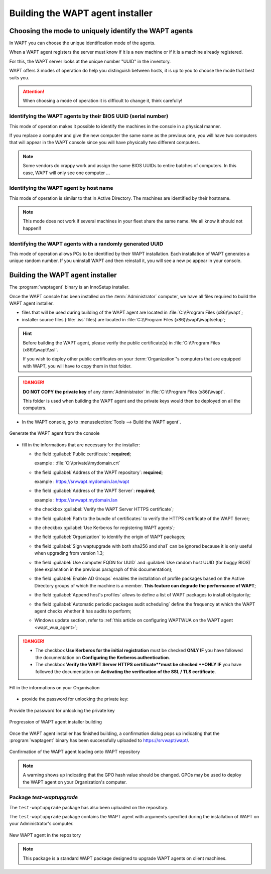 .. Reminder for header structure :
   Niveau 1 : ====================
   Niveau 2 : --------------------
   Niveau 3 : ++++++++++++++++++++
   Niveau 4 : """"""""""""""""""""
   Niveau 5 : ^^^^^^^^^^^^^^^^^^^^

.. meta::
    :description: Building the WAPT agent installer
    :keywords: waptagent.exe, installeur, InnoSetup, documentation, WAPT

.. _create_WAPT_agent:

Building the WAPT agent installer
=================================

Choosing the mode to uniquely identify the WAPT agents
------------------------------------------------------

In WAPT you can choose the unique identification mode of the agents.

When a WAPT agent registers the server must know if it is a new machine
or if it is a machine already registered.

For this, the WAPT server looks at the unique number "UUID" in the inventory.

WAPT offers 3 modes of operation do help you distinguish between hosts,
it is up to you to choose the mode that best suits you.

.. attention::

  When choosing a mode of operation it is difficult to change it,
  think carefully!

Identifying the WAPT agents by their BIOS UUID (serial number)
++++++++++++++++++++++++++++++++++++++++++++++++++++++++++++++

This mode of operation makes it possible to identify the machines
in the console in a physical manner.

If you replace a computer and give the new computer the same name
as the previous one, you will have two computers that will appear
in the WAPT console since you will have physically two different computers.

.. note::

   Some vendors do crappy work and assign the same BIOS UUIDs to entire batches
   of computers. In this case, WAPT will only see one computer ...

Identifying the WAPT agent by host name
+++++++++++++++++++++++++++++++++++++++

This mode of operation is similar to that in Active Directory.
The machines are identified by their hostname.

.. note::

   This mode does not work if several machines in your fleet
   share the same name. We all know it should not happen!!

Identifying the WAPT agents with a randomly generated UUID
++++++++++++++++++++++++++++++++++++++++++++++++++++++++++

This mode of operation allows PCs to be identified by their WAPT installation.
Each installation of WAPT generates a unique random number.
If you uninstall WAPT and then reinstall it,
you will see a new pc appear in your console.

Building the WAPT agent installer
---------------------------------

The :program:`waptagent` binary is an InnoSetup installer.

Once the WAPT console has been installed on the :term:`Administrator` computer,
we have all files required to build the WAPT agent installer.

* files that will be used during building of the WAPT agent are located
  in :file:`C:\\Program Files (x86)\\wapt`;

* installer source files (:file:`.iss` files) are located
  in :file:`C:\\Program Files (x86)\\wapt\\waptsetup`;

.. hint::

  Before building the WAPT agent, please verify the public certificate(s)
  in :file:`C:\\Program Files (x86)\\wapt\\ssl`.

  If you wish to deploy other public certificates on your :term:`Organization`'s
  computers that are equipped with WAPT, you will have
  to copy them in that folder.

.. danger::

  **DO NOT COPY the private key** of any :term:`Administrator`
  in :file:`C:\\Program Files (x86)\\wapt`.

  This folder is used when building the WAPT agent and the private keys
  would then be deployed on all the computers.

* In the WAPT console, go to :menuselection:`Tools --> Build the WAPT agent`.

.. figure:: waptagent-menu_generate_waptagent.png
  :align: center
  :alt: Generate the WAPT agent from the console

  Generate the WAPT agent from the console

* fill in the informations that are necessary for the installer:

  * the field :guilabel:`Public certificate`: **required**;

    example : :file:`C:\\private\\mydomain.crt`

  * the field :guilabel:`Address of the WAPT repository`: **required**;

    example : https://srvwapt.mydomain.lan/wapt

  * the field :guilabel:`Address of the WAPT Server`: **required**;

    example : https://srvwapt.mydomain.lan

  * the checkbox :guilabel:`Verify the WAPT Server HTTPS certificate`;

  * the field :guilabel:`Path to the bundle of certificates` to verify
    the HTTPS certificate of the WAPT Server;

  * the checkbox :guilabel:`Use Kerberos for registering WAPT agents`;

  * the field :guilabel:`Organization` to identify the origin of WAPT packages;

  * the field :guilabel:`Sign waptupgrade with both sha256 and sha1`
    can be ignored because it is only useful when upgrading from version 1.3;

  * the field :guilabel:`Use computer FQDN for UUID`
    and :guilabel:`Use random host UUID (for buggy BIOS)`
    (see explanation in the previous paragraph of this documentation);

  * the field :guilabel:`Enable AD Groups` enables the installation
    of profile packages based on the Active Directory groups
    of which the machine is a member. **This feature can degrade
    the performance of WAPT**;

  * the field :guilabel:`Append host's profiles`
    allows to define a list of WAPT packages to install obligatorily;

  * the field :guilabel:`Automatic periodic packages audit scheduling`
    define the frequency at which the WAPT agent checks whether it has
    audits to perform;

  * Windows update section, refer to :ref:`this article on configuring WAPTWUA
    on the WAPT agent <wapt_wua_agent>`;

.. danger::

   * The checkbox **Use Kerberos for the initial registration** must be checked
     **ONLY IF** you have followed the documentation
     on **Configuring the Kerberos authentication**.

   * The checkbox **Verify the WAPT Server HTTPS certificate**must be checked
     **ONLY IF** you have followed the documentation
     on **Activating the verification of the SSL / TLS certificate**.

.. figure:: waptagent-organisation-info.png
  :align: center
  :alt: Fill in the informations on your Organisation

  Fill in the informations on your Organisation

* provide the password for unlocking the private key:

.. figure:: ../../wapt-common-resources/enter-certificate-password.png
  :align: center
  :alt: Provide the password for unlocking the private key

  Provide the password for unlocking the private key

.. figure:: waptagent-creation-in-progress.png
  :align: center
  :alt: Progression of WAPT agent installer building

  Progression of WAPT agent installer building

Once the WAPT agent installer has finished building, a confirmation dialog
pops up indicating that the :program:`waptagent` binary
has been successfully uploaded to https://srvwapt/wapt/.

.. figure:: waptagent-successfully-uploaded.png
  :align: center
  :alt: Confirmation of the WAPT agent loading onto WAPT repository

  Confirmation of the WAPT agent loading onto WAPT repository

.. note::

  A warning shows up indicating that the GPO hash value should be changed.
  GPOs may be used to deploy the WAPT agent on your Organization's computer.

Package *test-waptupgrade*
++++++++++++++++++++++++++

The ``test-waptupgrade`` package has also been uploaded on the repository.

The ``test-waptupgrade`` package contains the WAPT agent with arguments
specified during the installation of WAPT on your Administrator's computer.

.. figure:: waptagent-new-agent-in-repository.png
  :align: center
  :alt: New WAPT agent in the repository

  New WAPT agent in the repository

.. note::

  This package is a standard WAPT package designed
  to upgrade WAPT agents on client machines.
